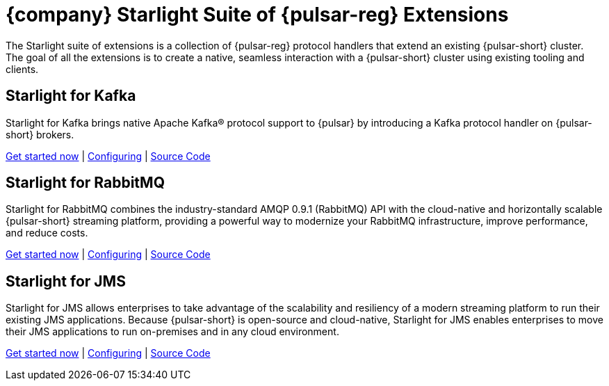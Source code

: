 = {company} Starlight Suite of {pulsar-reg} Extensions
:navtitle: Starlight Extensions

The Starlight suite of extensions is a collection of {pulsar-reg} protocol handlers that extend an existing {pulsar-short} cluster.
The goal of all the extensions is to create a native, seamless interaction with a {pulsar-short} cluster using existing tooling and clients.

== Starlight for Kafka

Starlight for Kafka brings native Apache Kafka(R) protocol support to {pulsar} by introducing a Kafka protocol handler on {pulsar-short} brokers.

xref:use-cases-architectures:starlight/kafka/index.adoc[Get started now] | xref:starlight-for-kafka:ROOT:index.adoc[Configuring] | https://github.com/datastax/starlight-for-kafka[Source Code]

== Starlight for RabbitMQ

Starlight for RabbitMQ combines the industry-standard AMQP 0.9.1 (RabbitMQ) API with the cloud-native and horizontally scalable {pulsar-short} streaming platform, providing a powerful way to modernize your RabbitMQ infrastructure, improve performance, and reduce costs.

xref:use-cases-architectures:starlight/rabbitmq/index.adoc[Get started now] | xref:starlight-for-rabbitmq:ROOT:index.adoc[Configuring] | https://github.com/datastax/starlight-for-rabbitmq[Source Code]

== Starlight for JMS

Starlight for JMS allows enterprises to take advantage of the scalability and resiliency of a modern streaming platform to run their existing JMS applications. Because {pulsar-short} is open-source and cloud-native, Starlight for JMS enables enterprises to move their JMS applications to run on-premises and in any cloud environment.

xref:use-cases-architectures:starlight/jms/index.adoc[Get started now] | xref:starlight-for-jms:ROOT:index.adoc[Configuring] | https://github.com/datastax/pulsar-jms[Source Code]